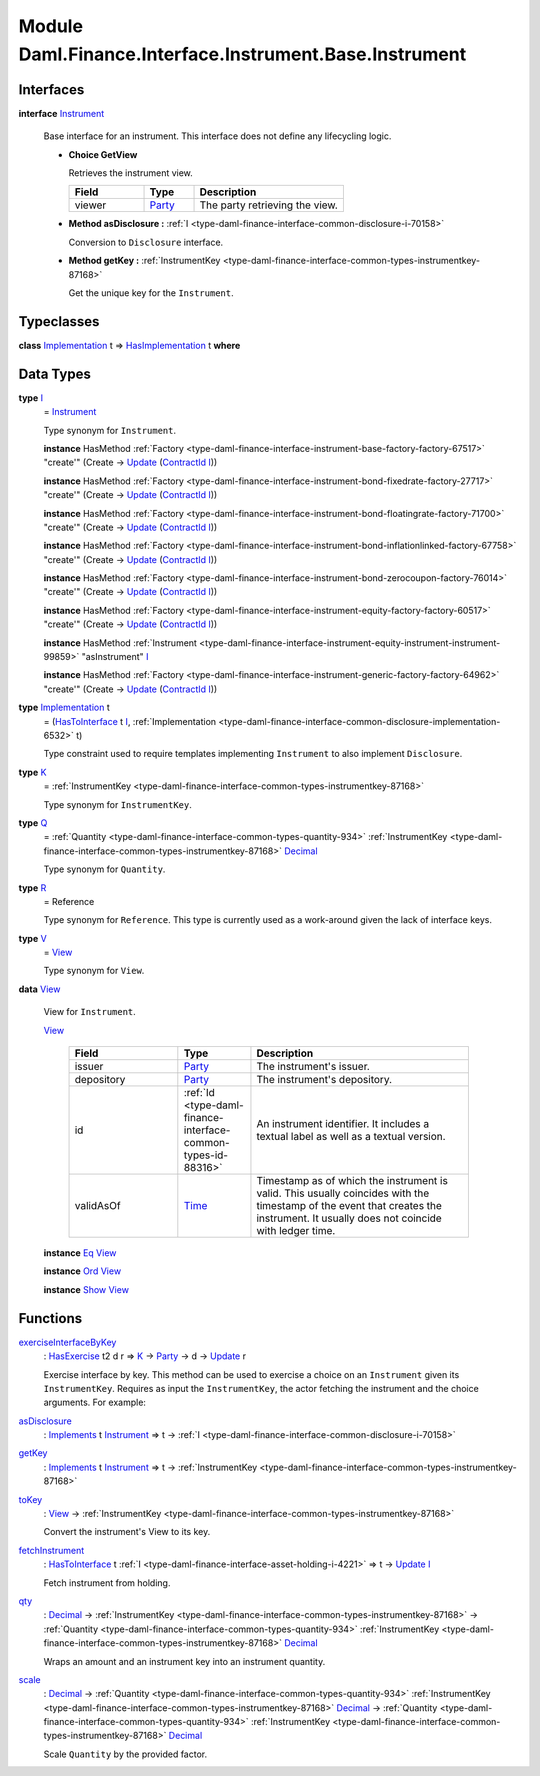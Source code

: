 .. Copyright (c) 2022 Digital Asset (Switzerland) GmbH and/or its affiliates. All rights reserved.
.. SPDX-License-Identifier: Apache-2.0

.. _module-daml-finance-interface-instrument-base-instrument-57320:

Module Daml.Finance.Interface.Instrument.Base.Instrument
========================================================

Interfaces
----------

.. _type-daml-finance-interface-instrument-base-instrument-instrument-22935:

**interface** `Instrument <type-daml-finance-interface-instrument-base-instrument-instrument-22935_>`_

  Base interface for an instrument\. This interface does not define any lifecycling logic\.
  
  + **Choice GetView**
    
    Retrieves the instrument view\.
    
    .. list-table::
       :widths: 15 10 30
       :header-rows: 1
    
       * - Field
         - Type
         - Description
       * - viewer
         - `Party <https://docs.daml.com/daml/stdlib/Prelude.html#type-da-internal-lf-party-57932>`_
         - The party retrieving the view\.
  
  + **Method asDisclosure \:** :ref:`I <type-daml-finance-interface-common-disclosure-i-70158>`
    
    Conversion to ``Disclosure`` interface\.
  
  + **Method getKey \:** :ref:`InstrumentKey <type-daml-finance-interface-common-types-instrumentkey-87168>`
    
    Get the unique key for the ``Instrument``\.

Typeclasses
-----------

.. _class-daml-finance-interface-instrument-base-instrument-hasimplementation-37642:

**class** `Implementation <type-daml-finance-interface-instrument-base-instrument-implementation-67110_>`_ t \=\> `HasImplementation <class-daml-finance-interface-instrument-base-instrument-hasimplementation-37642_>`_ t **where**


Data Types
----------

.. _type-daml-finance-interface-instrument-base-instrument-i-67236:

**type** `I <type-daml-finance-interface-instrument-base-instrument-i-67236_>`_
  \= `Instrument <type-daml-finance-interface-instrument-base-instrument-instrument-22935_>`_
  
  Type synonym for ``Instrument``\.
  
  **instance** HasMethod :ref:`Factory <type-daml-finance-interface-instrument-base-factory-factory-67517>` \"create'\" (Create \-\> `Update <https://docs.daml.com/daml/stdlib/Prelude.html#type-da-internal-lf-update-68072>`_ (`ContractId <https://docs.daml.com/daml/stdlib/Prelude.html#type-da-internal-lf-contractid-95282>`_ `I <type-daml-finance-interface-instrument-base-instrument-i-67236_>`_))
  
  **instance** HasMethod :ref:`Factory <type-daml-finance-interface-instrument-bond-fixedrate-factory-27717>` \"create'\" (Create \-\> `Update <https://docs.daml.com/daml/stdlib/Prelude.html#type-da-internal-lf-update-68072>`_ (`ContractId <https://docs.daml.com/daml/stdlib/Prelude.html#type-da-internal-lf-contractid-95282>`_ `I <type-daml-finance-interface-instrument-base-instrument-i-67236_>`_))
  
  **instance** HasMethod :ref:`Factory <type-daml-finance-interface-instrument-bond-floatingrate-factory-71700>` \"create'\" (Create \-\> `Update <https://docs.daml.com/daml/stdlib/Prelude.html#type-da-internal-lf-update-68072>`_ (`ContractId <https://docs.daml.com/daml/stdlib/Prelude.html#type-da-internal-lf-contractid-95282>`_ `I <type-daml-finance-interface-instrument-base-instrument-i-67236_>`_))
  
  **instance** HasMethod :ref:`Factory <type-daml-finance-interface-instrument-bond-inflationlinked-factory-67758>` \"create'\" (Create \-\> `Update <https://docs.daml.com/daml/stdlib/Prelude.html#type-da-internal-lf-update-68072>`_ (`ContractId <https://docs.daml.com/daml/stdlib/Prelude.html#type-da-internal-lf-contractid-95282>`_ `I <type-daml-finance-interface-instrument-base-instrument-i-67236_>`_))
  
  **instance** HasMethod :ref:`Factory <type-daml-finance-interface-instrument-bond-zerocoupon-factory-76014>` \"create'\" (Create \-\> `Update <https://docs.daml.com/daml/stdlib/Prelude.html#type-da-internal-lf-update-68072>`_ (`ContractId <https://docs.daml.com/daml/stdlib/Prelude.html#type-da-internal-lf-contractid-95282>`_ `I <type-daml-finance-interface-instrument-base-instrument-i-67236_>`_))
  
  **instance** HasMethod :ref:`Factory <type-daml-finance-interface-instrument-equity-factory-factory-60517>` \"create'\" (Create \-\> `Update <https://docs.daml.com/daml/stdlib/Prelude.html#type-da-internal-lf-update-68072>`_ (`ContractId <https://docs.daml.com/daml/stdlib/Prelude.html#type-da-internal-lf-contractid-95282>`_ `I <type-daml-finance-interface-instrument-base-instrument-i-67236_>`_))
  
  **instance** HasMethod :ref:`Instrument <type-daml-finance-interface-instrument-equity-instrument-instrument-99859>` \"asInstrument\" `I <type-daml-finance-interface-instrument-base-instrument-i-67236_>`_
  
  **instance** HasMethod :ref:`Factory <type-daml-finance-interface-instrument-generic-factory-factory-64962>` \"create'\" (Create \-\> `Update <https://docs.daml.com/daml/stdlib/Prelude.html#type-da-internal-lf-update-68072>`_ (`ContractId <https://docs.daml.com/daml/stdlib/Prelude.html#type-da-internal-lf-contractid-95282>`_ `I <type-daml-finance-interface-instrument-base-instrument-i-67236_>`_))

.. _type-daml-finance-interface-instrument-base-instrument-implementation-67110:

**type** `Implementation <type-daml-finance-interface-instrument-base-instrument-implementation-67110_>`_ t
  \= (`HasToInterface <https://docs.daml.com/daml/stdlib/Prelude.html#class-da-internal-interface-hastointerface-68104>`_ t `I <type-daml-finance-interface-instrument-base-instrument-i-67236_>`_, :ref:`Implementation <type-daml-finance-interface-common-disclosure-implementation-6532>` t)
  
  Type constraint used to require templates implementing ``Instrument`` to also
  implement ``Disclosure``\.

.. _type-daml-finance-interface-instrument-base-instrument-k-58546:

**type** `K <type-daml-finance-interface-instrument-base-instrument-k-58546_>`_
  \= :ref:`InstrumentKey <type-daml-finance-interface-common-types-instrumentkey-87168>`
  
  Type synonym for ``InstrumentKey``\.

.. _type-daml-finance-interface-instrument-base-instrument-q-62956:

**type** `Q <type-daml-finance-interface-instrument-base-instrument-q-62956_>`_
  \= :ref:`Quantity <type-daml-finance-interface-common-types-quantity-934>` :ref:`InstrumentKey <type-daml-finance-interface-common-types-instrumentkey-87168>` `Decimal <https://docs.daml.com/daml/stdlib/Prelude.html#type-ghc-types-decimal-18135>`_
  
  Type synonym for ``Quantity``\.

.. _type-daml-finance-interface-instrument-base-instrument-r-56343:

**type** `R <type-daml-finance-interface-instrument-base-instrument-r-56343_>`_
  \= Reference
  
  Type synonym for ``Reference``\. This type is currently used as a work\-around given the lack of interface keys\.

.. _type-daml-finance-interface-instrument-base-instrument-v-38963:

**type** `V <type-daml-finance-interface-instrument-base-instrument-v-38963_>`_
  \= `View <type-daml-finance-interface-instrument-base-instrument-view-86425_>`_
  
  Type synonym for ``View``\.

.. _type-daml-finance-interface-instrument-base-instrument-view-86425:

**data** `View <type-daml-finance-interface-instrument-base-instrument-view-86425_>`_

  View for ``Instrument``\.
  
  .. _constr-daml-finance-interface-instrument-base-instrument-view-82976:
  
  `View <constr-daml-finance-interface-instrument-base-instrument-view-82976_>`_
  
    .. list-table::
       :widths: 15 10 30
       :header-rows: 1
    
       * - Field
         - Type
         - Description
       * - issuer
         - `Party <https://docs.daml.com/daml/stdlib/Prelude.html#type-da-internal-lf-party-57932>`_
         - The instrument's issuer\.
       * - depository
         - `Party <https://docs.daml.com/daml/stdlib/Prelude.html#type-da-internal-lf-party-57932>`_
         - The instrument's depository\.
       * - id
         - :ref:`Id <type-daml-finance-interface-common-types-id-88316>`
         - An instrument identifier\. It includes a textual label as well as a textual version\.
       * - validAsOf
         - `Time <https://docs.daml.com/daml/stdlib/Prelude.html#type-da-internal-lf-time-63886>`_
         - Timestamp as of which the instrument is valid\. This usually coincides with the timestamp of the event that creates the instrument\. It usually does not coincide with ledger time\.
  
  **instance** `Eq <https://docs.daml.com/daml/stdlib/Prelude.html#class-ghc-classes-eq-22713>`_ `View <type-daml-finance-interface-instrument-base-instrument-view-86425_>`_
  
  **instance** `Ord <https://docs.daml.com/daml/stdlib/Prelude.html#class-ghc-classes-ord-6395>`_ `View <type-daml-finance-interface-instrument-base-instrument-view-86425_>`_
  
  **instance** `Show <https://docs.daml.com/daml/stdlib/Prelude.html#class-ghc-show-show-65360>`_ `View <type-daml-finance-interface-instrument-base-instrument-view-86425_>`_

Functions
---------

.. _function-daml-finance-interface-instrument-base-instrument-exerciseinterfacebykey-27297:

`exerciseInterfaceByKey <function-daml-finance-interface-instrument-base-instrument-exerciseinterfacebykey-27297_>`_
  \: `HasExercise <https://docs.daml.com/daml/stdlib/Prelude.html#class-da-internal-template-functions-hasexercise-70422>`_ t2 d r \=\> `K <type-daml-finance-interface-instrument-base-instrument-k-58546_>`_ \-\> `Party <https://docs.daml.com/daml/stdlib/Prelude.html#type-da-internal-lf-party-57932>`_ \-\> d \-\> `Update <https://docs.daml.com/daml/stdlib/Prelude.html#type-da-internal-lf-update-68072>`_ r
  
  Exercise interface by key\.
  This method can be used to exercise a choice on an ``Instrument`` given its ``InstrumentKey``\.
  Requires as input the ``InstrumentKey``, the actor fetching the instrument and the choice arguments\. For example\:

.. _function-daml-finance-interface-instrument-base-instrument-asdisclosure-6717:

`asDisclosure <function-daml-finance-interface-instrument-base-instrument-asdisclosure-6717_>`_
  \: `Implements <https://docs.daml.com/daml/stdlib/Prelude.html#type-da-internal-interface-implements-92077>`_ t `Instrument <type-daml-finance-interface-instrument-base-instrument-instrument-22935_>`_ \=\> t \-\> :ref:`I <type-daml-finance-interface-common-disclosure-i-70158>`

.. _function-daml-finance-interface-instrument-base-instrument-getkey-81449:

`getKey <function-daml-finance-interface-instrument-base-instrument-getkey-81449_>`_
  \: `Implements <https://docs.daml.com/daml/stdlib/Prelude.html#type-da-internal-interface-implements-92077>`_ t `Instrument <type-daml-finance-interface-instrument-base-instrument-instrument-22935_>`_ \=\> t \-\> :ref:`InstrumentKey <type-daml-finance-interface-common-types-instrumentkey-87168>`

.. _function-daml-finance-interface-instrument-base-instrument-tokey-12561:

`toKey <function-daml-finance-interface-instrument-base-instrument-tokey-12561_>`_
  \: `View <type-daml-finance-interface-instrument-base-instrument-view-86425_>`_ \-\> :ref:`InstrumentKey <type-daml-finance-interface-common-types-instrumentkey-87168>`
  
  Convert the instrument's View to its key\.

.. _function-daml-finance-interface-instrument-base-instrument-fetchinstrument-77672:

`fetchInstrument <function-daml-finance-interface-instrument-base-instrument-fetchinstrument-77672_>`_
  \: `HasToInterface <https://docs.daml.com/daml/stdlib/Prelude.html#class-da-internal-interface-hastointerface-68104>`_ t :ref:`I <type-daml-finance-interface-asset-holding-i-4221>` \=\> t \-\> `Update <https://docs.daml.com/daml/stdlib/Prelude.html#type-da-internal-lf-update-68072>`_ `I <type-daml-finance-interface-instrument-base-instrument-i-67236_>`_
  
  Fetch instrument from holding\.

.. _function-daml-finance-interface-instrument-base-instrument-qty-82779:

`qty <function-daml-finance-interface-instrument-base-instrument-qty-82779_>`_
  \: `Decimal <https://docs.daml.com/daml/stdlib/Prelude.html#type-ghc-types-decimal-18135>`_ \-\> :ref:`InstrumentKey <type-daml-finance-interface-common-types-instrumentkey-87168>` \-\> :ref:`Quantity <type-daml-finance-interface-common-types-quantity-934>` :ref:`InstrumentKey <type-daml-finance-interface-common-types-instrumentkey-87168>` `Decimal <https://docs.daml.com/daml/stdlib/Prelude.html#type-ghc-types-decimal-18135>`_
  
  Wraps an amount and an instrument key into an instrument quantity\.

.. _function-daml-finance-interface-instrument-base-instrument-scale-11943:

`scale <function-daml-finance-interface-instrument-base-instrument-scale-11943_>`_
  \: `Decimal <https://docs.daml.com/daml/stdlib/Prelude.html#type-ghc-types-decimal-18135>`_ \-\> :ref:`Quantity <type-daml-finance-interface-common-types-quantity-934>` :ref:`InstrumentKey <type-daml-finance-interface-common-types-instrumentkey-87168>` `Decimal <https://docs.daml.com/daml/stdlib/Prelude.html#type-ghc-types-decimal-18135>`_ \-\> :ref:`Quantity <type-daml-finance-interface-common-types-quantity-934>` :ref:`InstrumentKey <type-daml-finance-interface-common-types-instrumentkey-87168>` `Decimal <https://docs.daml.com/daml/stdlib/Prelude.html#type-ghc-types-decimal-18135>`_
  
  Scale ``Quantity`` by the provided factor\.
